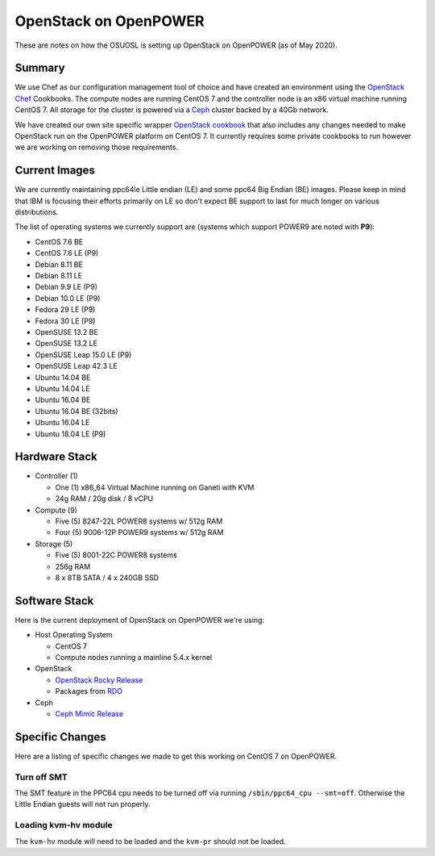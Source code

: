 .. _openstack-openpower:

OpenStack on OpenPOWER
======================

These are notes on how the OSUOSL is setting up OpenStack on OpenPOWER (as of May 2020).

Summary
-------

We use Chef as our configuration management tool of choice and have created an environment using the `OpenStack Chef`_
Cookbooks. The compute nodes are running CentOS 7 and the controller node is an x86 virtual machine running CentOS 7.
All storage for the cluster is powered via a `Ceph`_ cluster backed by a 40Gb network.

We have created our own site specific wrapper `OpenStack cookbook`_ that also includes any changes needed to make
OpenStack run on the OpenPOWER platform on CentOS 7. It currently requires some private cookbooks to run however we are
working on removing those requirements.

.. _OpenStack Chef: https://docs.openstack.org/openstack-chef/latest/
.. _OpenStack cookbook: https://github.com/osuosl-cookbooks/osl-openstack
.. _Ceph: https://ceph.com/

Current Images
--------------

We are currently maintaining ppc64le Little endian (LE) and some ppc64 Big Endian (BE) images. Please keep in
mind that IBM is focusing their efforts primarily on LE so don't expect BE support to last for much longer on
various distributions.

The list of operating systems we currently support are (systems which support POWER9 are noted with **P9**):

- CentOS 7.6 BE
- CentOS 7.6 LE (P9)
- Debian 8.11 BE
- Debian 8.11 LE
- Debian 9.9 LE (P9)
- Debian 10.0 LE (P9)
- Fedora 29 LE (P9)
- Fedora 30 LE (P9)
- OpenSUSE 13.2 BE
- OpenSUSE 13.2 LE
- OpenSUSE Leap 15.0 LE (P9)
- OpenSUSE Leap 42.3 LE
- Ubuntu 14.04 BE
- Ubuntu 14.04 LE
- Ubuntu 16.04 BE
- Ubuntu 16.04 BE (32bits)
- Ubuntu 16.04 LE
- Ubuntu 18.04 LE (P9)

Hardware Stack
--------------

- Controller (1)

  - One (1) x86_64 Virtual Machine running on Ganeti with KVM
  - 24g RAM / 20g disk / 8 vCPU

- Compute (9)

  - Five (5) 8247-22L POWER8 systems w/ 512g RAM
  - Four (5) 9006-12P POWER9 systems w/ 512g RAM

- Storage (5)

  - Five (5) 8001-22C POWER8 systems
  - 256g RAM
  - 8 x 8TB SATA / 4 x 240GB SSD

Software Stack
--------------

Here is the current deployment of OpenStack on OpenPOWER we're using:

- Host Operating System

  - CentOS 7
  - Compute nodes running a mainline 5.4.x kernel

- OpenStack

  - `OpenStack Rocky Release`_
  - Packages from `RDO`_

- Ceph

  - `Ceph Mimic Release`_

.. _OpenStack Rocky Release: https://releases.openstack.org/rocky/highlights.html
.. _RDO: https://www.rdoproject.org
.. _Ceph Mimic Release: https://ceph.com/releases/v13-2-0-mimic-released/

Specific Changes
----------------

Here are a listing of specific changes we made to get this working on CentOS 7 on OpenPOWER.

Turn off SMT
~~~~~~~~~~~~

The SMT feature in the PPC64 cpu needs to be turned off via running ``/sbin/ppc64_cpu --smt=off``. Otherwise the Little
Endian guests will not run properly.

Loading kvm-hv module
~~~~~~~~~~~~~~~~~~~~~

The ``kvm-hv`` module will need to be loaded and the ``kvm-pr`` should not be loaded.
